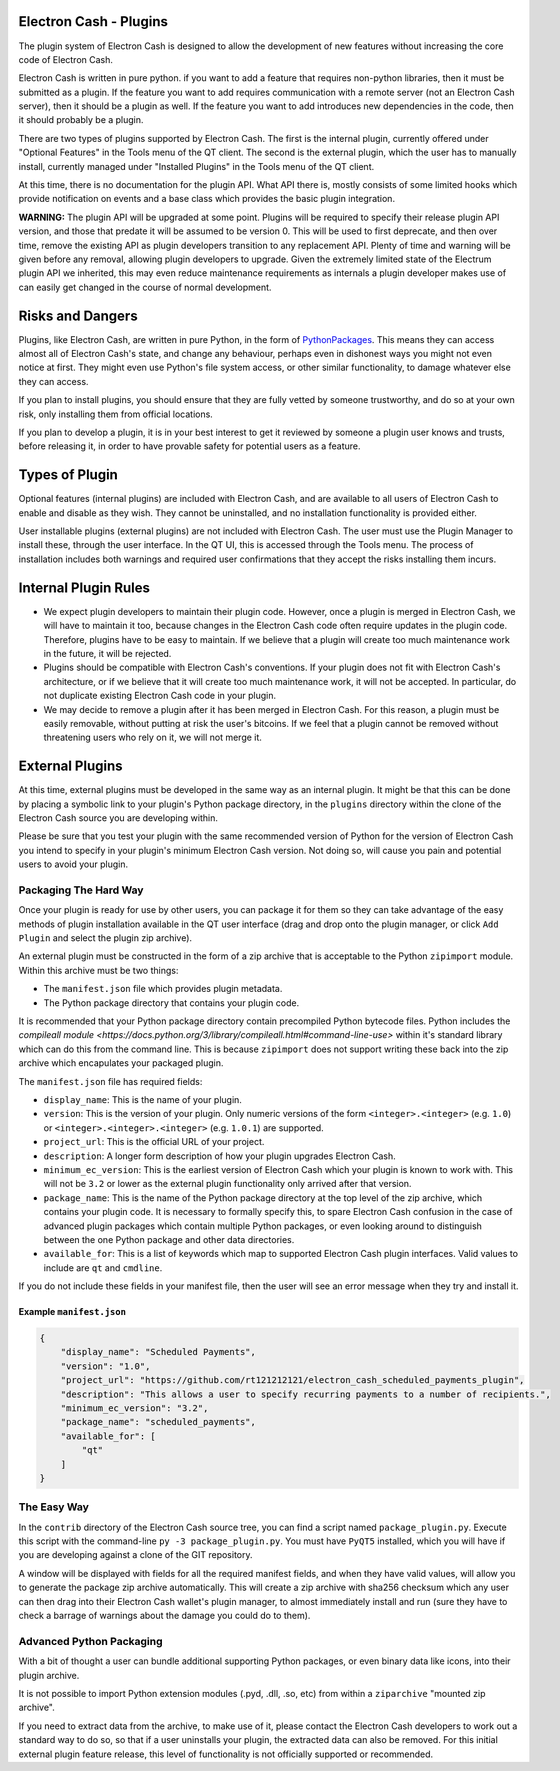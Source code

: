 Electron Cash - Plugins
=======================

The plugin system of Electron Cash is designed to allow the development
of new features without increasing the core code of Electron Cash.

Electron Cash is written in pure python. if you want to add a feature
that requires non-python libraries, then it must be submitted as a
plugin. If the feature you want to add requires communication with
a remote server (not an Electron Cash server), then it should be a
plugin as well. If the feature you want to add introduces new
dependencies in the code, then it should probably be a plugin.

There are two types of plugins supported by Electron Cash.  The first is the
internal plugin, currently offered under "Optional Features" in the Tools
menu of the QT client.  The second is the external plugin, which the user
has to manually install, currently managed under "Installed Plugins" in the
Tools menu of the QT client.

At this time, there is no documentation for the plugin API.  What API there
is, mostly consists of some limited hooks which provide notification on events
and a base class which provides the basic plugin integration.

**WARNING:** The plugin API will be upgraded at some point.  Plugins will
be required to specify their release plugin API version, and those that
predate it will be assumed to be version 0.   This will be used to first
deprecate, and then over time, remove the existing API as plugin
developers transition to any replacement API.  Plenty of time and warning
will be given before any removal, allowing plugin developers to upgrade.
Given the extremely limited state of the Electrum plugin API we inherited,
this may even reduce maintenance requirements
as internals a plugin developer makes use of can easily get changed
in the course of normal development.

Risks and Dangers
=================

Plugins, like Electron Cash, are written in pure Python, in the form of
PythonPackages_.  This means they can access almost all of Electron
Cash's state, and change any behaviour, perhaps even in dishonest ways
you might not even notice at first.  They might even use Python's file
system access, or other similar functionality, to damage whatever else
they can access.

If you plan to install plugins, you should ensure that they are fully vetted
by someone trustworthy, and do so at your own risk, only installing them from
official locations.

If you plan to develop a plugin, it is in your best interest to get it
reviewed by someone a plugin user knows and trusts, before releasing it,
in order to have provable safety for potential users as a feature.

.. _PythonPackages: https://docs.python.org/3/tutorial/modules.html#packages

Types of Plugin
===============

Optional features (internal plugins) are included with Electron Cash, and are
available to all users of Electron Cash to enable and disable as they wish.
They cannot be uninstalled, and no installation functionality is provided
either.

User installable plugins (external plugins) are not included with Electron
Cash.  The user must use the Plugin Manager to install these, through the
user interface.  In the QT UI, this is accessed through the Tools menu.  The
process of installation includes both warnings and required user confirmations
that they accept the risks installing them incurs.

Internal Plugin Rules
=====================

- We expect plugin developers to maintain their plugin code. However,
  once a plugin is merged in Electron Cash, we will have to maintain it
  too, because changes in the Electron Cash code often require updates in
  the plugin code. Therefore, plugins have to be easy to maintain. If
  we believe that a plugin will create too much maintenance work in
  the future, it will be rejected.

- Plugins should be compatible with Electron Cash's conventions. If your
  plugin does not fit with Electron Cash's architecture, or if we believe
  that it will create too much maintenance work, it will not be
  accepted. In particular, do not duplicate existing Electron Cash code in
  your plugin.

- We may decide to remove a plugin after it has been merged in
  Electron Cash. For this reason, a plugin must be easily removable,
  without putting at risk the user's bitcoins. If we feel that a
  plugin cannot be removed without threatening users who rely on it,
  we will not merge it.

External Plugins
================

At this time, external plugins must be developed in the same way as an
internal plugin.  It might be that this can be done by placing a symbolic link
to your plugin's Python package directory, in the ``plugins`` directory within the
clone of the Electron Cash source you are developing within.

Please be sure that you test your plugin with the same recommended version of
Python for the version of Electron Cash you intend to specify in your
plugin's minimum Electron Cash version.  Not doing so, will cause you pain
and potential users to avoid your plugin.

Packaging The Hard Way
----------------------

Once your plugin is ready for use by other users, you can package it for them
so they can take advantage of the easy methods of plugin installation available
in the QT user interface (drag and drop onto the plugin manager, or click
``Add Plugin`` and select the plugin zip archive).

An external plugin must be constructed in the form of a zip archive that is
acceptable to the Python ``zipimport`` module.  Within this archive must be two
things:

- The ``manifest.json`` file which provides plugin metadata.
- The Python package directory that contains your plugin code.

It is recommended that your Python package directory contain precompiled
Python bytecode files.  Python includes
the `compileall module <https://docs.python.org/3/library/compileall.html#command-line-use>`
within it's standard library which can do this from the command line.  This
is because ``zipimport`` does not support writing these back into the zip archive
which encapulates your packaged plugin.

The ``manifest.json`` file has required fields:

- ``display_name``: This is the name of your plugin.
- ``version``: This is the version of your plugin.  Only numeric versions of the
  form ``<integer>.<integer>`` (e.g. ``1.0``) or ``<integer>.<integer>.<integer>``
  (e.g. ``1.0.1``) are supported.
- ``project_url``: This is the official URL of your project.
- ``description``: A longer form description of how your plugin upgrades
  Electron Cash.
- ``minimum_ec_version``: This is the earliest version of Electron Cash
  which your plugin is known to work with.  This will not be ``3.2`` or lower
  as the external plugin functionality only arrived after that version.
- ``package_name``: This is the name of the Python package directory at the
  top level of the zip archive, which contains your plugin code.  It is
  necessary to formally specify this, to spare Electron Cash confusion in
  the case of advanced plugin packages which contain multiple Python
  packages, or even looking around to distinguish between the one Python
  package and other data directories.
- ``available_for``: This is a list of keywords which map to supported
  Electron Cash plugin interfaces.  Valid values to include are ``qt`` and
  ``cmdline``.

If you do not include these fields in your manifest file, then the user will
see an error message when they try and install it.

Example ``manifest.json``
^^^^^^^^^^^^^^^^^^^^^^^^^

.. code-block:: json

    {
        "display_name": "Scheduled Payments",
        "version": "1.0",
        "project_url": "https://github.com/rt121212121/electron_cash_scheduled_payments_plugin",
        "description": "This allows a user to specify recurring payments to a number of recipients.",
        "minimum_ec_version": "3.2",
        "package_name": "scheduled_payments",
        "available_for": [
            "qt"
        ]
    }

The Easy Way
------------

In the ``contrib`` directory of the Electron Cash source tree, you can find a script
named ``package_plugin.py``.  Execute this script with the command-line
``py -3 package_plugin.py``.  You must have ``PyQT5`` installed, which you will have
if you are developing against a clone of the GIT repository.

A window will be displayed with fields for all the required manifest fields, and
when they have valid values, will allow you to generate the package zip archive
automatically.  This will create a zip archive with sha256 checksum which any
user can then drag into their Electron Cash wallet's plugin manager, to
almost immediately install and run (sure they have to check a barrage of warnings
about the damage you could do to them).

Advanced Python Packaging
-------------------------

With a bit of thought a user can bundle additional supporting Python packages,
or even binary data like icons, into their plugin archive.

It is not possible to import Python extension modules (.pyd, .dll, .so, etc)
from within a ``ziparchive`` "mounted zip archive".

If you need to extract data from the archive, to make use of it, please contact
the Electron Cash developers to work out a standard way to do so, so that if
a user uninstalls your plugin, the extracted data can also be removed.  For this
initial external plugin feature release, this level of functionality is not
officially supported or recommended.
